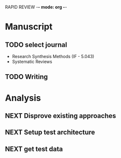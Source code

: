 RAPID REVIEW -*- mode: org -*-

* Manuscript


** TODO select journal
- Research Synthesis Methods (IF - 5.043)
- Systematic Reviews

** TODO Writing

* Analysis
** NEXT Disprove existing approaches
   :LOGBOOK:  
   CLOCK: [2019-07-17 Wed 10:21]--[2019-07-17 Wed 17:22] =>  7:01
   :END:    
** NEXT Setup test architecture
   :LOGBOOK:  
   CLOCK: [2019-07-18 Thu 10:32]--[2019-07-18 Thu 13:57] =>  3:25
   :END:      
** NEXT get test data
   :LOGBOOK:  
   CLOCK: [2019-07-18 Thu 13:57]--[2019-07-18 Thu 17:36] =>  3:39
   CLOCK: [2019-07-18 Thu 10:23]--[2019-07-18 Thu 10:32] =>  0:09
   :END:      

